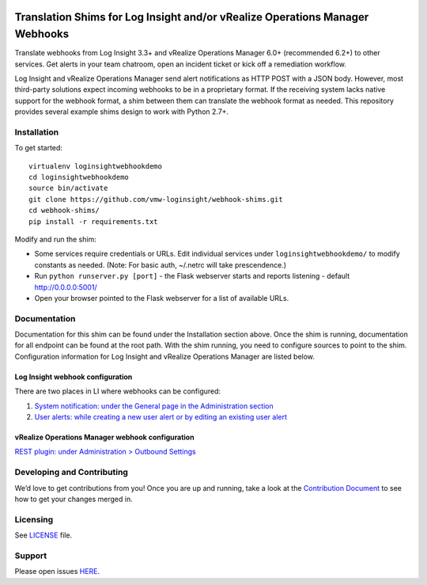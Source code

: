 .. image:: https://api.travis-ci.org/vmw-loginsight/webhook-shims.svg?branch=master
    :target: https://travis-ci.org/vmw-loginsight/webhook-shims
    :alt: Build Status

.. image:: https://coveralls.io/repos/github/vmw-loginsight/webhook-shims/badge.svg?branch=master
    :target: https://coveralls.io/github/vmw-loginsight/webhook-shims?branch=master

Translation Shims for Log Insight and/or vRealize Operations Manager Webhooks
=============================================================================

Translate webhooks from Log Insight 3.3+ and vRealize Operations Manager
6.0+ (recommended 6.2+) to other services. Get alerts in your team
chatroom, open an incident ticket or kick off a remediation workflow.

Log Insight and vRealize Operations Manager send alert notifications as
HTTP POST with a JSON body. However, most third-party solutions expect
incoming webhooks to be in a proprietary format. If the receiving system
lacks native support for the webhook format, a shim between them can
translate the webhook format as needed. This repository provides several
example shims design to work with Python 2.7+.

Installation
------------

To get started:

::

    virtualenv loginsightwebhookdemo
    cd loginsightwebhookdemo
    source bin/activate
    git clone https://github.com/vmw-loginsight/webhook-shims.git
    cd webhook-shims/
    pip install -r requirements.txt

Modify and run the shim:

-  Some services require credentials or URLs. Edit individual services
   under ``loginsightwebhookdemo/`` to modify constants as needed.
   (Note: For basic auth, ~/.netrc will take prescendence.)
-  Run ``python runserver.py [port]`` - the Flask webserver starts and
   reports listening - default http://0.0.0.0:5001/
-  Open your browser pointed to the Flask webserver for a list of
   available URLs.

Documentation
-------------

Documentation for this shim can be found under the Installation section
above. Once the shim is running, documentation for all endpoint can be
found at the root path. With the shim running, you need to configure
sources to point to the shim. Configuration information for Log Insight
and vRealize Operations Manager are listed below.

Log Insight webhook configuration
~~~~~~~~~~~~~~~~~~~~~~~~~~~~~~~~~

There are two places in LI where webhooks can be configured:

1. `System notification: under the General page in the Administration
   section`_
2. `User alerts: while creating a new user alert or by editing an
   existing user alert`_

vRealize Operations Manager webhook configuration
~~~~~~~~~~~~~~~~~~~~~~~~~~~~~~~~~~~~~~~~~~~~~~~~~

`REST plugin: under Administration > Outbound Settings`_

Developing and Contributing
---------------------------

We’d love to get contributions from you! Once you are up and running,
take a look at the `Contribution Document`_ to see how to get your
changes merged in.

Licensing
---------

See `LICENSE`_ file.

Support
-------

Please open issues `HERE`_.

.. _`System notification: under the General page in the Administration section`: http://pubs.vmware.com/log-insight-40/topic/com.vmware.log-insight.administration.doc/GUID-506AE354-3F68-43A6-8C28-70F6FA1D3D9F.html
.. _`User alerts: while creating a new user alert or by editing an existing user alert`: http://pubs.vmware.com/log-insight-40/topic/com.vmware.log-insight.user.doc/GUID-95177CE4-C79C-42E3-A095-450B0F93A5DA.html
.. _`REST plugin: under Administration > Outbound Settings`: http://pubs.vmware.com/vrealizeoperationsmanager-64/topic/com.vmware.vcom.core.doc/GUID-2A26A734-CD91-43E0-BF42-B079D5B0F5D4.html
.. _Contribution Document: https://github.com/vmw-loginsight/webhook-shims/blob/master/CONTRIBUTING.md
.. _LICENSE: https://github.com/vmw-loginsight/webhook-shims/blob/master/README.m://github.com/vmw-loginsight/webhook-shims/blob/master/LICENSE
.. _HERE: https://github.com/vmw-loginsight/webhook-shims/issues
